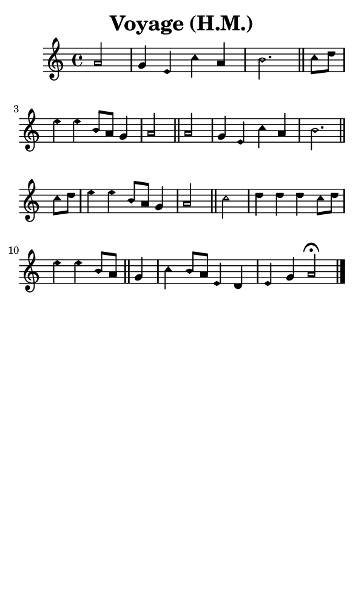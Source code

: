 \version "2.18.2"

#(set-global-staff-size 14)

\header {
  title=\markup {
    Voyage (H.M.)
  }
  composer = \markup {
    
  }
  tagline = ##f
}

sopranoMusic = {
  \aikenHeads
  \clef treble
  \key c \major
  \autoBeamOff
  \time 4/4
  \relative c'' {
    \set Score.tempoHideNote = ##t \tempo 4 = 120
    
    \partial 2
    a2 g4 e c' a b2. \bar "||"
    c8[ d] e4 e b8[ a] g4 a2 \bar "||"
    a2 g4 e c' a b2. \bar "||"
    c8[ d] e4 e b8[ a] g4 a2 \bar "||"
    c2 d4 d d c8[ d] e4 e b8[ a]  \bar "||"
    g4 c4 b8[ a] e4 d e g a2^\fermata \bar "|."
  }
}

#(set! paper-alist (cons '("phone" . (cons (* 3 in) (* 5 in))) paper-alist))

\paper {
  #(set-paper-size "phone")
}

\score {
  <<
    \new Staff {
      \new Voice {
	\sopranoMusic
      }
    }
  >>
}